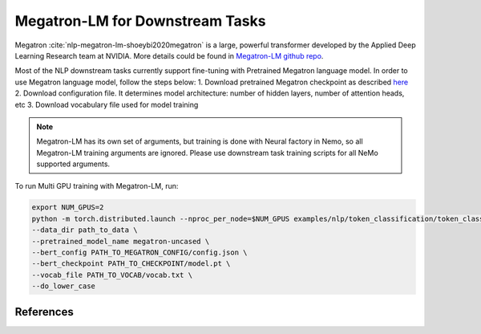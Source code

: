 Megatron-LM for Downstream Tasks
================================

Megatron :cite:`nlp-megatron-lm-shoeybi2020megatron` is a large, powerful transformer developed by the Applied Deep Learning Research team at NVIDIA.
More details could be found in `Megatron-LM github repo <https://github.com/NVIDIA/Megatron-LM>`_.

Most of the NLP downstream tasks currently support fine-tuning with Pretrained Megatron language model. 
In order to use Megatron language model, follow the steps below:
1. Download pretrained Megatron checkpoint as described `here <https://github.com/NVIDIA/Megatron-LM#downloading-checkpoints>`_
2. Download configuration file. It determines model architecture: number of hidden layers, number of attention heads, etc
3. Download vocabulary file used for model training

.. note::
    Megatron-LM has its own set of arguments, but training is done with Neural factory in Nemo, so all Megatron-LM training arguments
    are ignored. Please use downstream task training scripts for all NeMo supported arguments.

To run Multi GPU training with Megatron-LM, run:

.. code-block:: bash

    export NUM_GPUS=2
    python -m torch.distributed.launch --nproc_per_node=$NUM_GPUS examples/nlp/token_classification/token_classification.py --num_gpus $NUM_GPUS \
    --data_dir path_to_data \
    --pretrained_model_name megatron-uncased \
    --bert_config PATH_TO_MEGATRON_CONFIG/config.json \
    --bert_checkpoint PATH_TO_CHECKPOINT/model.pt \
    --vocab_file PATH_TO_VOCAB/vocab.txt \
    --do_lower_case 

References
----------

.. bibliography:: nlp_all_refs.bib
    :style: plain
    :labelprefix: NLP-MEGATRON-LM
    :keyprefix: nlp-megatron-lm-